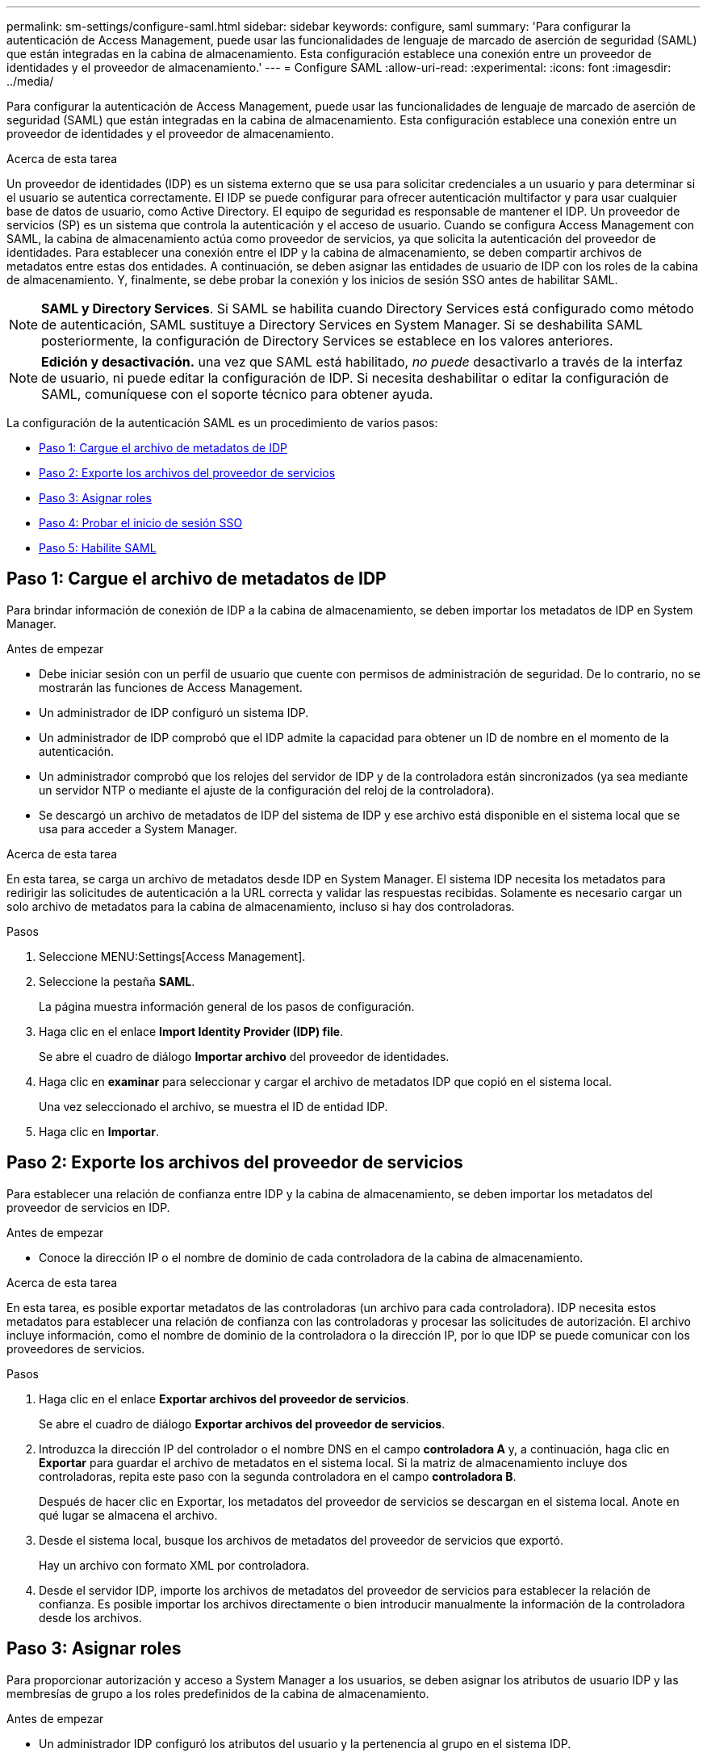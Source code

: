 ---
permalink: sm-settings/configure-saml.html 
sidebar: sidebar 
keywords: configure, saml 
summary: 'Para configurar la autenticación de Access Management, puede usar las funcionalidades de lenguaje de marcado de aserción de seguridad (SAML) que están integradas en la cabina de almacenamiento. Esta configuración establece una conexión entre un proveedor de identidades y el proveedor de almacenamiento.' 
---
= Configure SAML
:allow-uri-read: 
:experimental: 
:icons: font
:imagesdir: ../media/


[role="lead"]
Para configurar la autenticación de Access Management, puede usar las funcionalidades de lenguaje de marcado de aserción de seguridad (SAML) que están integradas en la cabina de almacenamiento. Esta configuración establece una conexión entre un proveedor de identidades y el proveedor de almacenamiento.

.Acerca de esta tarea
Un proveedor de identidades (IDP) es un sistema externo que se usa para solicitar credenciales a un usuario y para determinar si el usuario se autentica correctamente. El IDP se puede configurar para ofrecer autenticación multifactor y para usar cualquier base de datos de usuario, como Active Directory. El equipo de seguridad es responsable de mantener el IDP. Un proveedor de servicios (SP) es un sistema que controla la autenticación y el acceso de usuario. Cuando se configura Access Management con SAML, la cabina de almacenamiento actúa como proveedor de servicios, ya que solicita la autenticación del proveedor de identidades. Para establecer una conexión entre el IDP y la cabina de almacenamiento, se deben compartir archivos de metadatos entre estas dos entidades. A continuación, se deben asignar las entidades de usuario de IDP con los roles de la cabina de almacenamiento. Y, finalmente, se debe probar la conexión y los inicios de sesión SSO antes de habilitar SAML.

[NOTE]
====
*SAML y Directory Services*. Si SAML se habilita cuando Directory Services está configurado como método de autenticación, SAML sustituye a Directory Services en System Manager. Si se deshabilita SAML posteriormente, la configuración de Directory Services se establece en los valores anteriores.

====
[NOTE]
====
*Edición y desactivación.* una vez que SAML está habilitado, _no puede_ desactivarlo a través de la interfaz de usuario, ni puede editar la configuración de IDP. Si necesita deshabilitar o editar la configuración de SAML, comuníquese con el soporte técnico para obtener ayuda.

====
La configuración de la autenticación SAML es un procedimiento de varios pasos:

* <<Paso 1: Cargue el archivo de metadatos de IDP,Paso 1: Cargue el archivo de metadatos de IDP>>
* <<Paso 2: Exporte los archivos del proveedor de servicios,Paso 2: Exporte los archivos del proveedor de servicios>>
* <<Paso 3: Asignar roles,Paso 3: Asignar roles>>
* <<Paso 4: Probar el inicio de sesión SSO,Paso 4: Probar el inicio de sesión SSO>>
* <<Paso 5: Habilite SAML,Paso 5: Habilite SAML>>




== Paso 1: Cargue el archivo de metadatos de IDP

[role="lead"]
Para brindar información de conexión de IDP a la cabina de almacenamiento, se deben importar los metadatos de IDP en System Manager.

.Antes de empezar
* Debe iniciar sesión con un perfil de usuario que cuente con permisos de administración de seguridad. De lo contrario, no se mostrarán las funciones de Access Management.
* Un administrador de IDP configuró un sistema IDP.
* Un administrador de IDP comprobó que el IDP admite la capacidad para obtener un ID de nombre en el momento de la autenticación.
* Un administrador comprobó que los relojes del servidor de IDP y de la controladora están sincronizados (ya sea mediante un servidor NTP o mediante el ajuste de la configuración del reloj de la controladora).
* Se descargó un archivo de metadatos de IDP del sistema de IDP y ese archivo está disponible en el sistema local que se usa para acceder a System Manager.


.Acerca de esta tarea
En esta tarea, se carga un archivo de metadatos desde IDP en System Manager. El sistema IDP necesita los metadatos para redirigir las solicitudes de autenticación a la URL correcta y validar las respuestas recibidas. Solamente es necesario cargar un solo archivo de metadatos para la cabina de almacenamiento, incluso si hay dos controladoras.

.Pasos
. Seleccione MENU:Settings[Access Management].
. Seleccione la pestaña *SAML*.
+
La página muestra información general de los pasos de configuración.

. Haga clic en el enlace *Import Identity Provider (IDP) file*.
+
Se abre el cuadro de diálogo *Importar archivo* del proveedor de identidades.

. Haga clic en *examinar* para seleccionar y cargar el archivo de metadatos IDP que copió en el sistema local.
+
Una vez seleccionado el archivo, se muestra el ID de entidad IDP.

. Haga clic en *Importar*.




== Paso 2: Exporte los archivos del proveedor de servicios

[role="lead"]
Para establecer una relación de confianza entre IDP y la cabina de almacenamiento, se deben importar los metadatos del proveedor de servicios en IDP.

.Antes de empezar
* Conoce la dirección IP o el nombre de dominio de cada controladora de la cabina de almacenamiento.


.Acerca de esta tarea
En esta tarea, es posible exportar metadatos de las controladoras (un archivo para cada controladora). IDP necesita estos metadatos para establecer una relación de confianza con las controladoras y procesar las solicitudes de autorización. El archivo incluye información, como el nombre de dominio de la controladora o la dirección IP, por lo que IDP se puede comunicar con los proveedores de servicios.

.Pasos
. Haga clic en el enlace *Exportar archivos del proveedor de servicios*.
+
Se abre el cuadro de diálogo *Exportar archivos del proveedor de servicios*.

. Introduzca la dirección IP del controlador o el nombre DNS en el campo *controladora A* y, a continuación, haga clic en *Exportar* para guardar el archivo de metadatos en el sistema local. Si la matriz de almacenamiento incluye dos controladoras, repita este paso con la segunda controladora en el campo *controladora B*.
+
Después de hacer clic en Exportar, los metadatos del proveedor de servicios se descargan en el sistema local. Anote en qué lugar se almacena el archivo.

. Desde el sistema local, busque los archivos de metadatos del proveedor de servicios que exportó.
+
Hay un archivo con formato XML por controladora.

. Desde el servidor IDP, importe los archivos de metadatos del proveedor de servicios para establecer la relación de confianza. Es posible importar los archivos directamente o bien introducir manualmente la información de la controladora desde los archivos.




== Paso 3: Asignar roles

[role="lead"]
Para proporcionar autorización y acceso a System Manager a los usuarios, se deben asignar los atributos de usuario IDP y las membresías de grupo a los roles predefinidos de la cabina de almacenamiento.

.Antes de empezar
* Un administrador IDP configuró los atributos del usuario y la pertenencia al grupo en el sistema IDP.
* Se importó el archivo de metadatos de IDP a System Manager.
* Para la relación de confianza, se importó un archivo de metadatos del proveedor de servicios para cada controladora en el sistema IDP.


.Acerca de esta tarea
En esta tarea, se deberá usar System Manager para asignar los grupos de IDP a los roles de los usuarios locales.

.Pasos
. Haga clic en el enlace para asignar los roles de System Manager.
+
Se abre el cuadro de diálogo *asignación de roles*.

. Asigne los grupos y atributos de usuario IDP a los roles predefinidos. Un grupo puede tener varios roles asignados.
+
.Detalles del campo
[%collapsible]
====
|===
| Ajuste | Descripción 


 a| 
*Asignaciones*



 a| 
Atributo de usuario
 a| 
Especifique un atributo (por ejemplo, "miembro de") para el grupo SAML que será asignado.



 a| 
Valor de atributo
 a| 
Especifique el valor de atributo para el grupo que será asignado.



 a| 
Funciones
 a| 
Haga clic en el campo y seleccione uno de los roles de la cabina de almacenamiento que se asignará al atributo. Debe seleccionar de forma individual cada rol que desee incluir. Se necesita el rol de supervisión en combinación con los demás roles para iniciar sesión en System Manager. También se requiere el rol de administración de seguridad en al menos un grupo. Los roles asignados incluyen los siguientes permisos:

** *Storage admin* -- acceso completo de lectura/escritura a los objetos de almacenamiento (por ejemplo, volúmenes y pools de discos), pero sin acceso a la configuración de seguridad.
** *Administración de seguridad* -- acceso a la configuración de seguridad en Access Management, administración de certificados, administración de registros de auditoría y la capacidad de activar o desactivar la interfaz de administración heredada (Symbol).
** *Support admin* -- acceso a todos los recursos de hardware en la cabina de almacenamiento, datos de fallos, eventos MEL y actualizaciones del firmware de la controladora. No brinda acceso a los objetos de almacenamiento ni a la configuración de seguridad.
** *Monitor* -- acceso de sólo lectura a todos los objetos de almacenamiento, pero sin acceso a la configuración de seguridad.


|===
====
+
[NOTE]
====
El rol de supervisión se requiere para todos los usuarios, incluido el administrador. System Manager no funcionará correctamente para los usuarios que no tengan el rol de supervisión.

====
. Si lo desea, haga clic en *Agregar otra asignación* para introducir más asignaciones de grupo a rol.
+
[NOTE]
====
Es posible modificar las asignaciones de roles después de haber habilitado SAML.

====
. Cuando termine de asignar, haga clic en *Guardar*.




== Paso 4: Probar el inicio de sesión SSO

[role="lead"]
Para garantizar la comunicación entre el sistema IDP y la cabina de almacenamiento, de manera opcional, se puede probar un inicio de sesión SSO. Esa prueba también se puede llevar a cabo durante el paso final para habilitar SAML.

.Antes de empezar
* Se importó el archivo de metadatos de IDP a System Manager.
* Para la relación de confianza, se importó un archivo de metadatos del proveedor de servicios para cada controladora en el sistema IDP.


.Pasos
. Seleccione el enlace *probar inicio de sesión SSO*.
+
Se abre un diálogo para introducir las credenciales de SSO.

. Introduzca las credenciales de inicio de sesión para un usuario, tanto con permisos de administración de seguridad como de supervisión.
+
Se abre un cuadro de diálogo mientras el sistema prueba el inicio de sesión.

. Busque el mensaje Test Successful. Si el análisis se realiza correctamente, vaya al siguiente paso para habilitar SAML.
+
Si el análisis no se realiza correctamente, se muestra un mensaje de error con más información. Asegúrese de que:

+
** El usuario pertenezca a un grupo con permisos de administración de seguridad y supervisión.
** Los metadatos cargados para el servidor IDP sean correctos.
** Las direcciones de las controladoras en los archivos de metadatos de SP sean correctas.






== Paso 5: Habilite SAML

[role="lead"]
El paso final es habilitar la autenticación de usuario SAML.

.Antes de empezar
* Se importó el archivo de metadatos de IDP a System Manager.
* Para la relación de confianza, se importó un archivo de metadatos del proveedor de servicios para cada controladora en el sistema IDP.
* Se debe configurar al menos una asignación de rol de administración de seguridad y una de rol de supervisión.


.Acerca de esta tarea
En esta tarea, se describe cómo completar la configuración de SAML para la autenticación de usuarios. Durante este proceso, el sistema también le indica que pruebe un inicio de sesión SSO. El proceso de prueba de inicio de sesión con SSO se describe en el paso anterior.

[NOTE]
====
*Edición y desactivación.* una vez que SAML está habilitado, _no puede_ desactivarlo a través de la interfaz de usuario, ni puede editar la configuración de IDP. Si necesita deshabilitar o editar la configuración de SAML, comuníquese con el soporte técnico para obtener ayuda.

====
.Pasos
. En la ficha *SAML*, seleccione el enlace *Habilitar SAML*.
+
Se abre el cuadro de diálogo *Confirmar activación de SAML*.

. Tipo `enable`Y, a continuación, haga clic en *Activar*.
. Introduzca las credenciales de usuario para llevar a cabo una prueba de inicio de sesión SSO.


.Resultado
Una vez que el sistema habilita SAML, se cierran todas las sesiones activas y se inicia la autenticación de usuarios a través de SAML.
